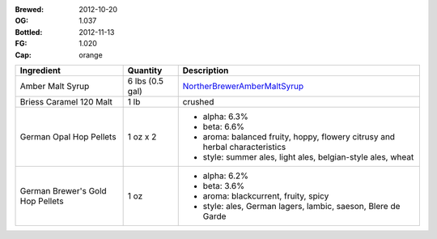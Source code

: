 :Brewed: 2012-10-20
:OG: 1.037
:Bottled: 2012-11-13
:FG: 1.020

:Cap: orange

+-------------------------+-----------------------+----------------------------------+
| Ingredient              | Quantity              | Description                      |
+=========================+=======================+==================================+
| Amber Malt Syrup        | 6 lbs (0.5 gal)       | NortherBrewerAmberMaltSyrup_     |
+-------------------------+-----------------------+----------------------------------+
| Briess Caramel 120 Malt | 1 lb                  | crushed                          |
+-------------------------+-----------------------+----------------------------------+
| German Opal Hop Pellets | 1 oz x 2              | - alpha: 6.3%                    |
|                         |                       | - beta: 6.6%                     |
|                         |                       | - aroma: balanced fruity, hoppy, |
|                         |                       |   flowery citrusy and herbal     |
|                         |                       |   characteristics                |
|                         |                       | - style: summer ales, light      |
|                         |                       |   ales, belgian-style ales,      |
|                         |                       |   wheat                          |
+-------------------------+-----------------------+----------------------------------+
| German Brewer's Gold    | 1 oz                  | - alpha: 6.2%                    |
| Hop Pellets             |                       | - beta: 3.6%                     |
|                         |                       | - aroma: blackcurrent, fruity,   |
|                         |                       |   spicy                          |
|                         |                       | - style: ales, German lagers,    |
|                         |                       |   lambic, saeson, Blere de Garde |
+-------------------------+-----------------------+----------------------------------+

.. image:: images/empty.gif

.. _NortherBrewerAmberMaltSyrup: http://www.northernbrewer.com/shop/northern-brewer-amber-malt-syrup.html
